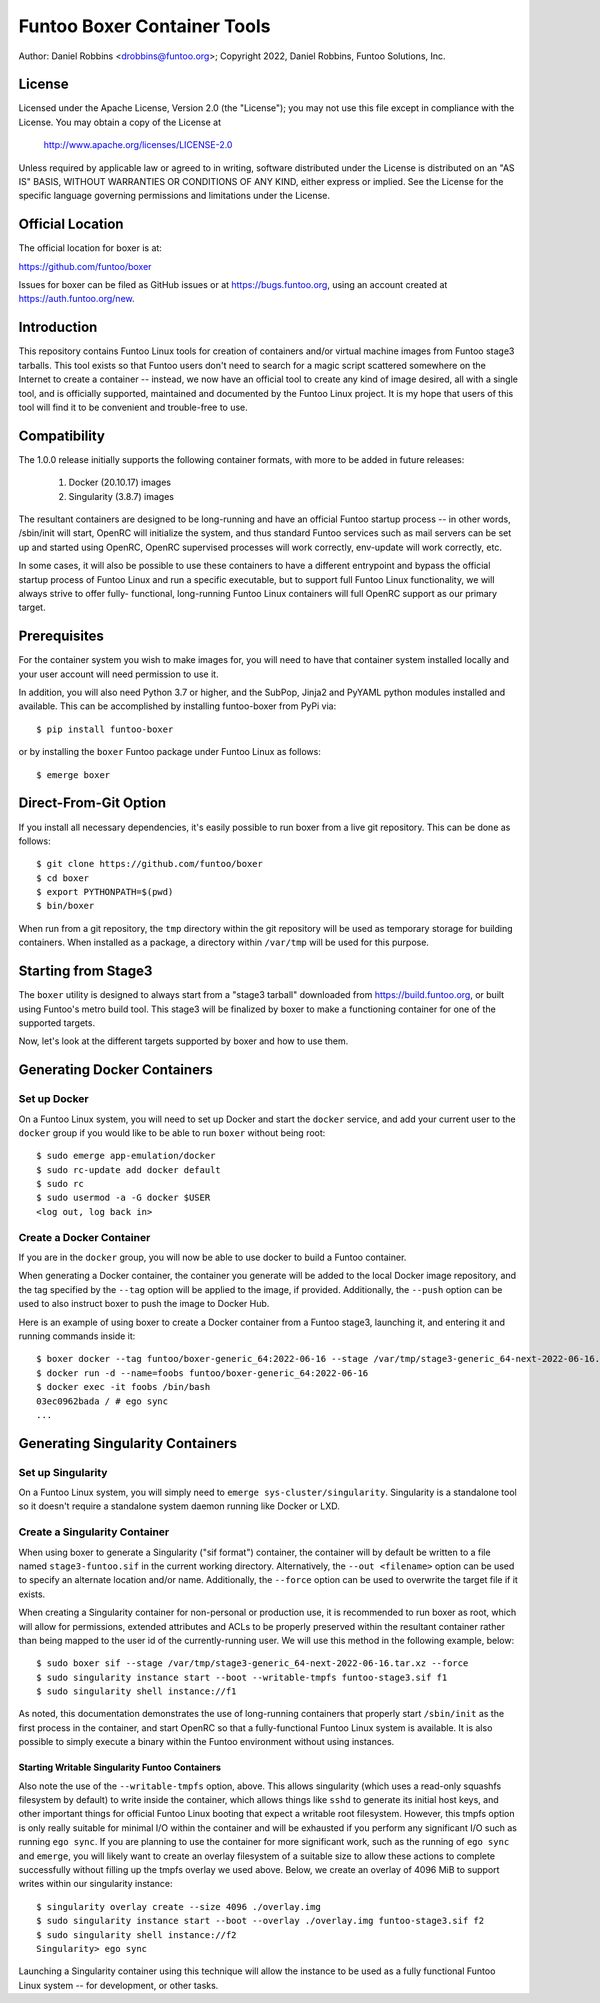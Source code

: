Funtoo Boxer Container Tools
============================

Author: Daniel Robbins <drobbins@funtoo.org>;
Copyright 2022, Daniel Robbins, Funtoo Solutions, Inc.

License
~~~~~~~

Licensed under the Apache License, Version 2.0 (the "License"); you may not use
this file except in compliance with the License.  You may obtain a copy of the
License at

    http://www.apache.org/licenses/LICENSE-2.0

Unless required by applicable law or agreed to in writing, software distributed
under the License is distributed on an "AS IS" BASIS, WITHOUT WARRANTIES OR
CONDITIONS OF ANY KIND, either express or implied.  See the License for the
specific language governing permissions and limitations under the License.

Official Location
~~~~~~~~~~~~~~~~~

The official location for boxer is at:

https://github.com/funtoo/boxer

Issues for boxer can be filed as GitHub issues or at https://bugs.funtoo.org,
using an account created at https://auth.funtoo.org/new.

Introduction
~~~~~~~~~~~~

This repository contains Funtoo Linux tools for creation of containers
and/or virtual machine images from Funtoo stage3 tarballs. This tool
exists so that Funtoo users don't need to search for a magic script
scattered somewhere on the Internet to create a container -- instead,
we now have an official tool to create any kind of image desired, all
with a single tool, and is officially supported, maintained and
documented by the Funtoo Linux project. It is my hope that users of
this tool will find it to be convenient and trouble-free to use.

Compatibility
~~~~~~~~~~~~~

The 1.0.0 release initially supports the following container formats,
with more to be added in future releases:

  1. Docker (20.10.17) images
  2. Singularity (3.8.7) images

The resultant containers are designed to be long-running and have an
official Funtoo startup process -- in other words, /sbin/init will
start, OpenRC will initialize the system, and thus standard Funtoo
services such as mail servers can be set up and started using OpenRC,
OpenRC supervised processes will work correctly, env-update will
work correctly, etc.

In some cases, it will also be possible to use these containers to
have a different entrypoint and bypass the official startup process
of Funtoo Linux and run a specific executable, but to support full
Funtoo Linux functionality, we will always strive to offer fully-
functional, long-running Funtoo Linux containers will full OpenRC
support as our primary target.

Prerequisites
~~~~~~~~~~~~~

For the container system you wish to make images for, you will need
to have that container system installed locally and your user account
will need permission to use it.

In addition, you will also need Python 3.7 or higher, and the
SubPop, Jinja2 and PyYAML python modules installed and available.
This can be accomplished by installing funtoo-boxer from PyPi via::

  $ pip install funtoo-boxer

or by installing the ``boxer`` Funtoo package under Funtoo Linux
as follows::

  $ emerge boxer

Direct-From-Git Option
~~~~~~~~~~~~~~~~~~~~~~

If you install all necessary dependencies, it's easily possible to
run boxer from a live git repository. This can be done as follows::

  $ git clone https://github.com/funtoo/boxer
  $ cd boxer
  $ export PYTHONPATH=$(pwd)
  $ bin/boxer

When run from a git repository, the ``tmp`` directory within the
git repository will be used as temporary storage for building
containers. When installed as a package, a directory within
``/var/tmp`` will be used for this purpose.

Starting from Stage3
~~~~~~~~~~~~~~~~~~~~

The ``boxer`` utility is designed to always start from a "stage3
tarball" downloaded from https://build.funtoo.org, or built using
Funtoo's metro build tool. This stage3 will be finalized by boxer
to make a functioning container for one of the supported targets.

Now, let's look at the different targets supported by boxer and
how to use them.

Generating Docker Containers
~~~~~~~~~~~~~~~~~~~~~~~~~~~~

Set up Docker
-------------

On a Funtoo Linux system, you will need to set up Docker and start
the ``docker`` service, and add your current user to the ``docker``
group if you would like to be able to run ``boxer`` without being
root::

  $ sudo emerge app-emulation/docker
  $ sudo rc-update add docker default
  $ sudo rc
  $ sudo usermod -a -G docker $USER
  <log out, log back in>

Create a Docker Container
-------------------------

If you are in the ``docker`` group, you will now be able to use
docker to build a Funtoo container.

When generating a Docker container, the container you generate will
be added to the local Docker image repository, and the tag specified
by the ``--tag`` option will be applied to the image, if provided.
Additionally, the ``--push`` option can be used to also instruct
boxer to push the image to Docker Hub.

Here is an example of using boxer to create a Docker container from
a Funtoo stage3, launching it, and entering it and running commands
inside it::

  $ boxer docker --tag funtoo/boxer-generic_64:2022-06-16 --stage /var/tmp/stage3-generic_64-next-2022-06-16.tar.xz
  $ docker run -d --name=foobs funtoo/boxer-generic_64:2022-06-16
  $ docker exec -it foobs /bin/bash
  03ec0962bada / # ego sync
  ...

Generating Singularity Containers
~~~~~~~~~~~~~~~~~~~~~~~~~~~~~~~~~

Set up Singularity
------------------

On a Funtoo Linux system, you will simply need to
``emerge sys-cluster/singularity``. Singularity is a standalone tool
so it doesn't require a standalone system daemon running like Docker or LXD.

Create a Singularity Container
------------------------------

When using boxer to generate a Singularity ("sif format") container,
the container will by default be written to a file named ``stage3-funtoo.sif``
in the current working directory. Alternatively, the ``--out <filename>``
option can be used to specify an alternate location and/or name. Additionally,
the ``--force`` option can be used to overwrite the target file if it exists.

When creating a Singularity container for non-personal or production
use, it is recommended to run boxer as root, which will allow for
permissions, extended attributes and ACLs to be properly preserved within
the resultant container rather than being mapped to the user id of the
currently-running user. We will use this method in the following example,
below::

  $ sudo boxer sif --stage /var/tmp/stage3-generic_64-next-2022-06-16.tar.xz --force
  $ sudo singularity instance start --boot --writable-tmpfs funtoo-stage3.sif f1
  $ sudo singularity shell instance://f1

As noted, this documentation demonstrates the use of long-running containers
that properly start ``/sbin/init`` as the first process in the container, and
start OpenRC so that a fully-functional Funtoo Linux system is available. It
is also possible to simply execute a binary within the Funtoo environment
without using instances.

Starting Writable Singularity Funtoo Containers
...............................................

Also note the use of the ``--writable-tmpfs`` option, above. This allows
singularity (which uses a read-only squashfs filesystem by default) to
write inside the container, which allows things like ``sshd``
to generate its initial host keys, and other important things for official
Funtoo Linux booting that expect a writable root filesystem. However, this
tmpfs option is only really suitable for minimal I/O within the container
and will be exhausted if you perform any significant I/O such as running
``ego sync``. If you are planning to use the container for more
significant work, such as the running of ``ego sync`` and ``emerge``,
you will likely want to create an overlay filesystem of a suitable size
to allow these actions to complete successfully without filling up the
tmpfs overlay we used above. Below, we create an overlay of 4096 MiB
to support writes within our singularity instance::

  $ singularity overlay create --size 4096 ./overlay.img
  $ sudo singularity instance start --boot --overlay ./overlay.img funtoo-stage3.sif f2
  $ sudo singularity shell instance://f2
  Singularity> ego sync

Launching a Singularity container using this technique will allow the
instance to be used as a fully functional Funtoo Linux system -- for
development, or other tasks.
